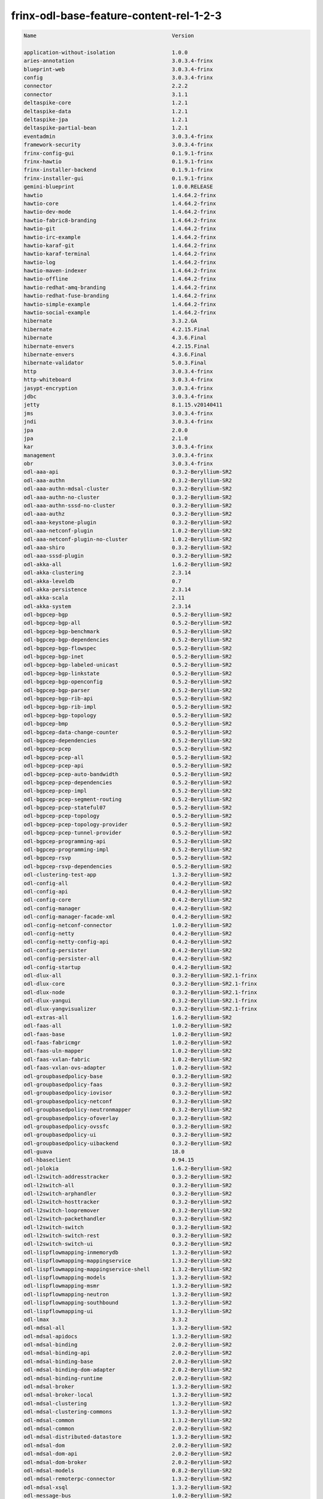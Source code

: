 
frinx-odl-base-feature-content-rel-1-2-3
========================================

.. code-block:: guess

   Name                                           Version

   application-without-isolation                  1.0.0
   aries-annotation                               3.0.3.4-frinx      
   blueprint-web                                  3.0.3.4-frinx 
   config                                         3.0.3.4-frinx
   connector                                      2.2.2
   connector                                      3.1.1
   deltaspike-core                                1.2.1
   deltaspike-data                                1.2.1
   deltaspike-jpa                                 1.2.1
   deltaspike-partial-bean                        1.2.1
   eventadmin                                     3.0.3.4-frinx
   framework-security                             3.0.3.4-frinx
   frinx-config-gui                               0.1.9.1-frinx 
   frinx-hawtio                                   0.1.9.1-frinx
   frinx-installer-backend                        0.1.9.1-frinx
   frinx-installer-gui                            0.1.9.1-frinx
   gemini-blueprint                               1.0.0.RELEASE
   hawtio                                         1.4.64.2-frinx
   hawtio-core                                    1.4.64.2-frinx
   hawtio-dev-mode                                1.4.64.2-frinx
   hawtio-fabric8-branding                        1.4.64.2-frinx
   hawtio-git                                     1.4.64.2-frinx
   hawtio-irc-example                             1.4.64.2-frinx
   hawtio-karaf-git                               1.4.64.2-frinx
   hawtio-karaf-terminal                          1.4.64.2-frinx
   hawtio-log                                     1.4.64.2-frinx
   hawtio-maven-indexer                           1.4.64.2-frinx
   hawtio-offline                                 1.4.64.2-frinx
   hawtio-redhat-amq-branding                     1.4.64.2-frinx
   hawtio-redhat-fuse-branding                    1.4.64.2-frinx
   hawtio-simple-example                          1.4.64.2-frinx
   hawtio-social-example                          1.4.64.2-frinx
   hibernate                                      3.3.2.GA
   hibernate                                      4.2.15.Final
   hibernate                                      4.3.6.Final
   hibernate-envers                               4.2.15.Final
   hibernate-envers                               4.3.6.Final
   hibernate-validator                            5.0.3.Final
   http                                           3.0.3.4-frinx
   http-whiteboard                                3.0.3.4-frinx
   jasypt-encryption                              3.0.3.4-frinx
   jdbc                                           3.0.3.4-frinx
   jetty                                          8.1.15.v20140411
   jms                                            3.0.3.4-frinx
   jndi                                           3.0.3.4-frinx
   jpa                                            2.0.0
   jpa                                            2.1.0
   kar                                            3.0.3.4-frinx
   management                                     3.0.3.4-frinx
   obr                                            3.0.3.4-frinx
   odl-aaa-api                                    0.3.2-Beryllium-SR2
   odl-aaa-authn                                  0.3.2-Beryllium-SR2
   odl-aaa-authn-mdsal-cluster                    0.3.2-Beryllium-SR2
   odl-aaa-authn-no-cluster                       0.3.2-Beryllium-SR2
   odl-aaa-authn-sssd-no-cluster                  0.3.2-Beryllium-SR2
   odl-aaa-authz                                  0.3.2-Beryllium-SR2
   odl-aaa-keystone-plugin                        0.3.2-Beryllium-SR2
   odl-aaa-netconf-plugin                         1.0.2-Beryllium-SR2
   odl-aaa-netconf-plugin-no-cluster              1.0.2-Beryllium-SR2
   odl-aaa-shiro                                  0.3.2-Beryllium-SR2
   odl-aaa-sssd-plugin                            0.3.2-Beryllium-SR2
   odl-akka-all                                   1.6.2-Beryllium-SR2
   odl-akka-clustering                            2.3.14
   odl-akka-leveldb                               0.7
   odl-akka-persistence                           2.3.14
   odl-akka-scala                                 2.11
   odl-akka-system                                2.3.14
   odl-bgpcep-bgp                                 0.5.2-Beryllium-SR2
   odl-bgpcep-bgp-all                             0.5.2-Beryllium-SR2
   odl-bgpcep-bgp-benchmark                       0.5.2-Beryllium-SR2
   odl-bgpcep-bgp-dependencies                    0.5.2-Beryllium-SR2
   odl-bgpcep-bgp-flowspec                        0.5.2-Beryllium-SR2
   odl-bgpcep-bgp-inet                            0.5.2-Beryllium-SR2
   odl-bgpcep-bgp-labeled-unicast                 0.5.2-Beryllium-SR2
   odl-bgpcep-bgp-linkstate                       0.5.2-Beryllium-SR2
   odl-bgpcep-bgp-openconfig                      0.5.2-Beryllium-SR2
   odl-bgpcep-bgp-parser                          0.5.2-Beryllium-SR2
   odl-bgpcep-bgp-rib-api                         0.5.2-Beryllium-SR2
   odl-bgpcep-bgp-rib-impl                        0.5.2-Beryllium-SR2
   odl-bgpcep-bgp-topology                        0.5.2-Beryllium-SR2
   odl-bgpcep-bmp                                 0.5.2-Beryllium-SR2
   odl-bgpcep-data-change-counter                 0.5.2-Beryllium-SR2
   odl-bgpcep-dependencies                        0.5.2-Beryllium-SR2
   odl-bgpcep-pcep                                0.5.2-Beryllium-SR2
   odl-bgpcep-pcep-all                            0.5.2-Beryllium-SR2
   odl-bgpcep-pcep-api                            0.5.2-Beryllium-SR2
   odl-bgpcep-pcep-auto-bandwidth                 0.5.2-Beryllium-SR2
   odl-bgpcep-pcep-dependencies                   0.5.2-Beryllium-SR2
   odl-bgpcep-pcep-impl                           0.5.2-Beryllium-SR2
   odl-bgpcep-pcep-segment-routing                0.5.2-Beryllium-SR2
   odl-bgpcep-pcep-stateful07                     0.5.2-Beryllium-SR2
   odl-bgpcep-pcep-topology                       0.5.2-Beryllium-SR2
   odl-bgpcep-pcep-topology-provider              0.5.2-Beryllium-SR2
   odl-bgpcep-pcep-tunnel-provider                0.5.2-Beryllium-SR2
   odl-bgpcep-programming-api                     0.5.2-Beryllium-SR2
   odl-bgpcep-programming-impl                    0.5.2-Beryllium-SR2
   odl-bgpcep-rsvp                                0.5.2-Beryllium-SR2
   odl-bgpcep-rsvp-dependencies                   0.5.2-Beryllium-SR2
   odl-clustering-test-app                        1.3.2-Beryllium-SR2
   odl-config-all                                 0.4.2-Beryllium-SR2
   odl-config-api                                 0.4.2-Beryllium-SR2
   odl-config-core                                0.4.2-Beryllium-SR2
   odl-config-manager                             0.4.2-Beryllium-SR2
   odl-config-manager-facade-xml                  0.4.2-Beryllium-SR2
   odl-config-netconf-connector                   1.0.2-Beryllium-SR2
   odl-config-netty                               0.4.2-Beryllium-SR2
   odl-config-netty-config-api                    0.4.2-Beryllium-SR2
   odl-config-persister                           0.4.2-Beryllium-SR2
   odl-config-persister-all                       0.4.2-Beryllium-SR2
   odl-config-startup                             0.4.2-Beryllium-SR2
   odl-dlux-all                                   0.3.2-Beryllium-SR2.1-frinx
   odl-dlux-core                                  0.3.2-Beryllium-SR2.1-frinx
   odl-dlux-node                                  0.3.2-Beryllium-SR2.1-frinx
   odl-dlux-yangui                                0.3.2-Beryllium-SR2.1-frinx
   odl-dlux-yangvisualizer                        0.3.2-Beryllium-SR2.1-frinx
   odl-extras-all                                 1.6.2-Beryllium-SR2
   odl-faas-all                                   1.0.2-Beryllium-SR2
   odl-faas-base                                  1.0.2-Beryllium-SR2
   odl-faas-fabricmgr                             1.0.2-Beryllium-SR2
   odl-faas-uln-mapper                            1.0.2-Beryllium-SR2
   odl-faas-vxlan-fabric                          1.0.2-Beryllium-SR2
   odl-faas-vxlan-ovs-adapter                     1.0.2-Beryllium-SR2
   odl-groupbasedpolicy-base                      0.3.2-Beryllium-SR2       
   odl-groupbasedpolicy-faas                      0.3.2-Beryllium-SR2
   odl-groupbasedpolicy-iovisor                   0.3.2-Beryllium-SR2
   odl-groupbasedpolicy-netconf                   0.3.2-Beryllium-SR2
   odl-groupbasedpolicy-neutronmapper             0.3.2-Beryllium-SR2
   odl-groupbasedpolicy-ofoverlay                 0.3.2-Beryllium-SR2
   odl-groupbasedpolicy-ovssfc                    0.3.2-Beryllium-SR2
   odl-groupbasedpolicy-ui                        0.3.2-Beryllium-SR2
   odl-groupbasedpolicy-uibackend                 0.3.2-Beryllium-SR2
   odl-guava                                      18.0
   odl-hbaseclient                                0.94.15
   odl-jolokia                                    1.6.2-Beryllium-SR2
   odl-l2switch-addresstracker                    0.3.2-Beryllium-SR2
   odl-l2switch-all                               0.3.2-Beryllium-SR2
   odl-l2switch-arphandler                        0.3.2-Beryllium-SR2
   odl-l2switch-hosttracker                       0.3.2-Beryllium-SR2
   odl-l2switch-loopremover                       0.3.2-Beryllium-SR2
   odl-l2switch-packethandler                     0.3.2-Beryllium-SR2
   odl-l2switch-switch                            0.3.2-Beryllium-SR2
   odl-l2switch-switch-rest                       0.3.2-Beryllium-SR2
   odl-l2switch-switch-ui                         0.3.2-Beryllium-SR2
   odl-lispflowmapping-inmemorydb                 1.3.2-Beryllium-SR2
   odl-lispflowmapping-mappingservice             1.3.2-Beryllium-SR2
   odl-lispflowmapping-mappingservice-shell       1.3.2-Beryllium-SR2
   odl-lispflowmapping-models                     1.3.2-Beryllium-SR2
   odl-lispflowmapping-msmr                       1.3.2-Beryllium-SR2
   odl-lispflowmapping-neutron                    1.3.2-Beryllium-SR2
   odl-lispflowmapping-southbound                 1.3.2-Beryllium-SR2
   odl-lispflowmapping-ui                         1.3.2-Beryllium-SR2
   odl-lmax                                       3.3.2
   odl-mdsal-all                                  1.3.2-Beryllium-SR2
   odl-mdsal-apidocs                              1.3.2-Beryllium-SR2
   odl-mdsal-binding                              2.0.2-Beryllium-SR2
   odl-mdsal-binding-api                          2.0.2-Beryllium-SR2
   odl-mdsal-binding-base                         2.0.2-Beryllium-SR2
   odl-mdsal-binding-dom-adapter                  2.0.2-Beryllium-SR2
   odl-mdsal-binding-runtime                      2.0.2-Beryllium-SR2
   odl-mdsal-broker                               1.3.2-Beryllium-SR2
   odl-mdsal-broker-local                         1.3.2-Beryllium-SR2
   odl-mdsal-clustering                           1.3.2-Beryllium-SR2
   odl-mdsal-clustering-commons                   1.3.2-Beryllium-SR2
   odl-mdsal-common                               1.3.2-Beryllium-SR2
   odl-mdsal-common                               2.0.2-Beryllium-SR2
   odl-mdsal-distributed-datastore                1.3.2-Beryllium-SR2
   odl-mdsal-dom                                  2.0.2-Beryllium-SR2
   odl-mdsal-dom-api                              2.0.2-Beryllium-SR2
   odl-mdsal-dom-broker                           2.0.2-Beryllium-SR2
   odl-mdsal-models                               0.8.2-Beryllium-SR2
   odl-mdsal-remoterpc-connector                  1.3.2-Beryllium-SR2
   odl-mdsal-xsql                                 1.3.2-Beryllium-SR2   
   odl-message-bus                                1.0.2-Beryllium-SR2
   odl-message-bus-collector                      1.3.2-Beryllium-SR2
   odl-netconf-all                                1.0.2-Beryllium-SR2
   odl-netconf-api                                1.0.2-Beryllium-SR2
   odl-netconf-client                             1.0.2-Beryllium-SR2
   odl-netconf-clustered-topology                 1.0.2-Beryllium-SR2
   odl-netconf-connector                          1.0.2-Beryllium-SR2
   odl-netconf-connector-all                      1.0.2-Beryllium-SR2
   odl-netconf-connector-ssh                      1.0.2-Beryllium-SR2
   odl-netconf-impl                               1.0.2-Beryllium-SR2
   odl-netconf-mapping-api                        1.0.2-Beryllium-SR2
   odl-netconf-mdsal                              1.3.2-Beryllium-SR2
   odl-netconf-monitoring                         1.0.2-Beryllium-SR2
   odl-netconf-netty-util                         1.0.2-Beryllium-SR2
   odl-netconf-notifications-api                  1.0.2-Beryllium-SR2
   odl-netconf-notifications-impl                 1.0.2-Beryllium-SR2
   odl-netconf-ssh                                1.0.2-Beryllium-SR2
   odl-netconf-tcp                                1.0.2-Beryllium-SR2
   odl-netconf-topology                           1.0.2-Beryllium-SR2
   odl-netconf-util                               1.0.2-Beryllium-SR2
   odl-netty                                      4.0.33.Final 
   odl-netvirt-api                                1.2.3-Beryllium-SR2
   odl-netvirt-hwgw                               1.2.3-Beryllium-SR2
   odl-netvirt-rest                               1.2.3-Beryllium-SR2
   odl-netvirt-ui                                 1.2.3-Beryllium-SR2
   odl-neutron-northbound-api                     0.6.2-Beryllium-SR2
   odl-neutron-service                            0.6.2-Beryllium-SR2
   odl-neutron-spi                                0.6.2-Beryllium-SR2
   odl-neutron-transcriber                        0.6.2-Beryllium-SR2
   odl-openflowjava-all                           0.0.0
   odl-openflowjava-protocol                      0.7.2-Beryllium-SR2
   odl-openflowplugin-all                         0.2.2-Beryllium-SR2
   odl-openflowplugin-all-li                      0.2.2-Beryllium-SR2
   odl-openflowplugin-app-bulk-o-matic            0.2.2-Beryllium-SR2
   odl-openflowplugin-app-bulk-o-matic-li         0.2.2-Beryllium-SR2
   odl-openflowplugin-app-config-pusher           0.2.2-Beryllium-SR2
   odl-openflowplugin-app-config-pusher-li        0.2.2-Beryllium-SR2
   odl-openflowplugin-app-lldp-speaker            0.2.2-Beryllium-SR2
   odl-openflowplugin-app-lldp-speaker-li         0.2.2-Beryllium-SR2
   odl-openflowplugin-app-table-miss-enforcer     0.2.2-Beryllium-SR2
   odl-openflowplugin-app-table-miss-enforcer-li  0.2.2-Beryllium-SR2
   odl-openflowplugin-drop-test                   0.2.2-Beryllium-SR2
   odl-openflowplugin-drop-test-li                0.2.2-Beryllium-SR2
   odl-openflowplugin-flow-services               0.2.2-Beryllium-SR2
   odl-openflowplugin-flow-services-li            0.2.2-Beryllium-SR2
   odl-openflowplugin-flow-services-rest          0.2.2-Beryllium-SR2
   odl-openflowplugin-flow-services-rest-li       0.2.2-Beryllium-SR2
   odl-openflowplugin-flow-services-ui            0.2.2-Beryllium-SR2
   odl-openflowplugin-flow-services-ui-li         0.2.2-Beryllium-SR2
   odl-openflowplugin-nsf-model                   0.2.2-Beryllium-SR2
   odl-openflowplugin-nsf-model-li                0.2.2-Beryllium-SR2
   odl-openflowplugin-nsf-services                0.2.2-Beryllium-SR2
   odl-openflowplugin-nsf-services-li             0.2.2-Beryllium-SR2
   odl-openflowplugin-nxm-extensions              0.2.2-Beryllium-SR2
   odl-openflowplugin-nxm-extensions-li           0.2.2-Beryllium-SR2
   odl-openflowplugin-southbound                  0.2.2-Beryllium-SR2
   odl-openflowplugin-southbound-li               0.2.2-Beryllium-SR2
   odl-ovsdb-hwvtepsouthbound                     1.2.3-Beryllium-SR2
   odl-ovsdb-hwvtepsouthbound-api                 1.2.3-Beryllium-SR2
   odl-ovsdb-hwvtepsouthbound-rest                1.2.3-Beryllium-SR2
   odl-ovsdb-hwvtepsouthbound-test                1.2.3-Beryllium-SR2
   odl-ovsdb-hwvtepsouthbound-ui                  1.2.3-Beryllium-SR2
   odl-ovsdb-library                              1.2.3-Beryllium-SR2
   odl-ovsdb-openstack                            1.2.3-Beryllium-SR2
   odl-ovsdb-openstack-clusteraware               1.2.3-Beryllium-SR2
   odl-ovsdb-openstack-it                         1.2.3-Beryllium-SR2
   odl-ovsdb-southbound-api                       1.2.3-Beryllium-SR2
   odl-ovsdb-southbound-impl                      1.2.3-Beryllium-SR2
   odl-ovsdb-southbound-impl-rest                 1.2.3-Beryllium-SR2
   odl-ovsdb-southbound-impl-ui                   1.2.3-Beryllium-SR2
   odl-ovsdb-southbound-test                      1.2.3-Beryllium-SR2
   odl-ovsdb-ui                                   1.2.3-Beryllium-SR2
   odl-protocol-framework                         0.7.2-Beryllium-SR2
   odl-restconf                                   1.3.2-Beryllium-SR2
   odl-restconf-all                               1.3.2-Beryllium-SR2
   odl-restconf-noauth                            1.3.2-Beryllium-SR2
   odl-sfc-bootstrap                              0.2.2-Beryllium-SR2
   odl-sfclisp                                    0.2.2-Beryllium-SR2
   odl-sfc-model                                  0.2.2-Beryllium-SR2
   odl-sfc-netconf                                0.2.2-Beryllium-SR2
   odl-sfcofl2                                    0.2.2-Beryllium-SR2
   odl-sfc-ovs                                    0.2.2-Beryllium-SR2
   odl-sfc-provider                               0.2.2-Beryllium-SR2
   odl-sfc-provider-rest                          0.2.2-Beryllium-SR2
   odl-sfc-sb-rest                                0.2.2-Beryllium-SR2
   odl-sfc-scf-openflow                           0.2.2-Beryllium-SR2
   odl-sfc-test-consumer                          0.2.2-Beryllium-SR2
   odl-sfc-ui                                     0.2.2-Beryllium-SR2
   odl-sfc-vnfm-tacker                            0.2.2-Beryllium-SR2
   odl-snmp-plugin                                1.1.2-Beryllium-SR2
   odl-tcpmd5-all                                 1.2.2-Beryllium-SR2
   odl-tcpmd5-base                                1.2.2-Beryllium-SR2
   odl-tcpmd5-netty                               1.2.2-Beryllium-SR2
   odl-tcpmd5-nio                                 1.2.2-Beryllium-SR2
   odl-toaster                                    1.3.2-Beryllium-SR2
   odl-topoprocessing-framework                   0.1.2-Beryllium-SR2
   odl-topoprocessing-i2rs                        0.1.2-Beryllium-SR2
   odl-topoprocessing-inventory                   0.1.2-Beryllium-SR2
   odl-topoprocessing-inventory-rendering         0.1.2-Beryllium-SR2
   odl-topoprocessing-mlmt                        0.1.2-Beryllium-SR2
   odl-topoprocessing-network-topology            0.1.2-Beryllium-SR2
   odl-tsdr-cassandra                             1.1.2-Beryllium-SR2
   odl-tsdr-controller-metrics-collector          1.1.2-Beryllium-SR2
   odl-tsdr-core                                  1.1.2-Beryllium-SR2
   odl-tsdr-hbase                                 1.1.2-Beryllium-SR2
   odl-tsdr-hsqldb                                1.1.2-Beryllium-SR2
   odl-tsdr-hsqldb-all                            1.1.2-Beryllium-SR2
   odl-tsdr-netflow-statistics-collector          1.1.2-Beryllium-SR2
   odl-tsdr-openflow-statistics-collector         1.1.2-Beryllium-SR2
   odl-tsdr-snmp-data-collector                   1.1.2-Beryllium-SR2
   odl-tsdr-syslog-collector                      1.1.2-Beryllium-SR2
   odl-yangtools-common                           0.8.2-Beryllium-SR2
   odl-yangtools-yang-data                        0.8.2-Beryllium-SR2
   odl-yangtools-yang-parser                      0.8.2-Beryllium-SR2
   openjpa                                        2.2.2
   openjpa                                        2.3.0
   openwebbeans                                   0.11.0
   package                                        3.0.3.4-frinx
   pax-cdi                                        0.11.0
   pax-cdi-1.1                                    0.11.0
   pax-cdi-1.1-web                                0.11.0
   pax-cdi-1.1-web-weld                           0.11.0
   pax-cdi-1.1-weld                               0.11.0
   pax-cdi-1.2                                    0.11.0
   pax-cdi-1.2-web                                0.11.0
   pax-cdi-1.2-web-weld                           0.11.0
   pax-cdi-1.2-weld                               0.11.0
   pax-cdi-openwebbeans                           0.11.0
   pax-cdi-web                                    0.11.0
   pax-cdi-web-openwebbeans                       0.11.0
   pax-cdi-web-weld                               0.11.0
   pax-cdi-weld                                   0.11.0
   pax-http                                       3.1.4
   pax-http-whiteboard                            3.1.4
   pax-jetty                                      8.1.15.v20140411
   pax-tomcat                                     7.0.27.1
   pax-war                                        3.1.4
   region                                         3.0.3.4-frinx
   scr                                            3.0.3.4-frinx
   service-wrapper                                3.0.3.4-frinx
   scheduler                                      3.0.3.4-frinx
   spring                                         3.1.4.RELEASE
   spring                                         3.2.11.RELEASE_1
   spring                                         4.0.7.RELEASE_1
   spring                                         4.1.2.RELEASE_1
   spring-aspects                                 3.1.4.RELEASE
   spring-aspects                                 3.2.11.RELEASE_1
   spring-aspects                                 4.0.7.RELEASE_1
   spring-aspects                                 4.1.2.RELEASE_1
   spring-dm                                      1.2.1
   spring-dm-web                                  1.2.1
   spring-instrument                              3.1.4.RELEASE
   spring-instrument                              3.2.11.RELEASE_1
   spring-instrument                              4.0.7.RELEASE_1
   spring-instrument                              4.1.2.RELEASE_1
   spring-jdbc                                    3.1.4.RELEASE
   spring-jdbc                                    3.2.11.RELEASE_1
   spring-jdbc                                    4.0.7.RELEASE_1
   spring-jdbc                                    4.1.2.RELEASE_1
   spring-jms                                     3.1.4.RELEASE
   spring-jms                                     3.2.11.RELEASE_1
   spring-jms                                     4.0.7.RELEASE_1
   spring-jms                                     4.1.2.RELEASE_1
   spring-orm                                     3.1.4.RELEASE
   spring-orm                                     3.2.11.RELEASE_1
   spring-orm                                     4.0.7.RELEASE_1
   spring-orm                                     4.1.2.RELEASE_1
   spring-oxm                                     3.1.4.RELEASE
   spring-oxm                                     3.2.11.RELEASE_1
   spring-oxm                                     4.0.7.RELEASE_1
   spring-oxm                                     4.1.2.RELEASE_1
   spring-security                                3.1.4.RELEASE
   spring-struts                                  3.1.4.RELEASE
   spring-struts                                  3.2.11.RELEASE_1
   spring-test                                    3.1.4.RELEASE
   spring-test                                    3.2.11.RELEASE_1
   spring-test                                    4.0.7.RELEASE_1
   spring-test                                    4.1.2.RELEASE_1
   spring-tx                                      3.1.4.RELEASE
   spring-tx                                      3.2.11.RELEASE_1
   spring-tx                                      4.0.7.RELEASE_1
   spring-tx                                      4.1.2.RELEASE_1
   spring-web                                     3.1.4.RELEASE
   spring-web                                     3.2.11.RELEASE_1
   spring-web                                     4.0.7.RELEASE_1
   spring-web                                     4.1.2.RELEASE_1
   spring-web-portlet                             3.1.4.RELEASE
   spring-web-portlet                             3.2.11.RELEASE_1
   spring-web-portlet                             4.0.7.RELEASE_1
   spring-web-portlet                             4.1.2.RELEASE_1
   spring-websocket                               4.0.7.RELEASE_1
   spring-websocket                               4.1.2.RELEASE_1
   ssh                                            3.0.3.4-frinx
   standard                                       3.0.3.4-frinx
   transaction                                    1.0.0
   transaction                                    1.0.1
   transaction                                    1.1.1
   war                                            3.0.3.4-frinx
   webconsole                                     3.0.3.4-frinx
   weld                                           0.11.0
   wrapper                                        3.0.3.4-frinx
    [/wpmem_form]
